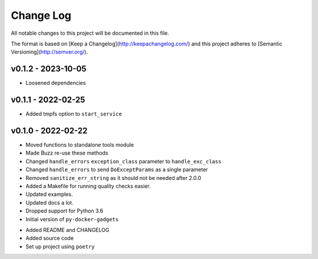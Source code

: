 ************
 Change Log
************

All notable changes to this project will be documented in this file.

The format is based on [Keep a Changelog](http://keepachangelog.com/)
and this project adheres to [Semantic Versioning](http://semver.org/).

v0.1.2 - 2023-10-05
-------------------
* Loosened dependencies

v0.1.1 - 2022-02-25
-------------------
* Added tmpfs option to ``start_service``

v0.1.0 - 2022-02-22
-------------------
* Moved functions to standalone tools module
* Made Buzz re-use these methods
* Changed ``handle_errors`` ``exception_class`` parameter to ``handle_exc_class``
* Changed ``handle_errors`` to send ``DoExceptParams`` as a single parameter
* Removed ``sanitize_err_string`` as it should not be needed after 2.0.0
* Added a Makefile for running quality checks easier.
* Updated examples.
* Updated docs a lot.
* Dropped support for Python 3.6

* Initial version of ``py-docker-gadgets``
- Added README and CHANGELOG
- Added source code
- Set up project using ``poetry``
